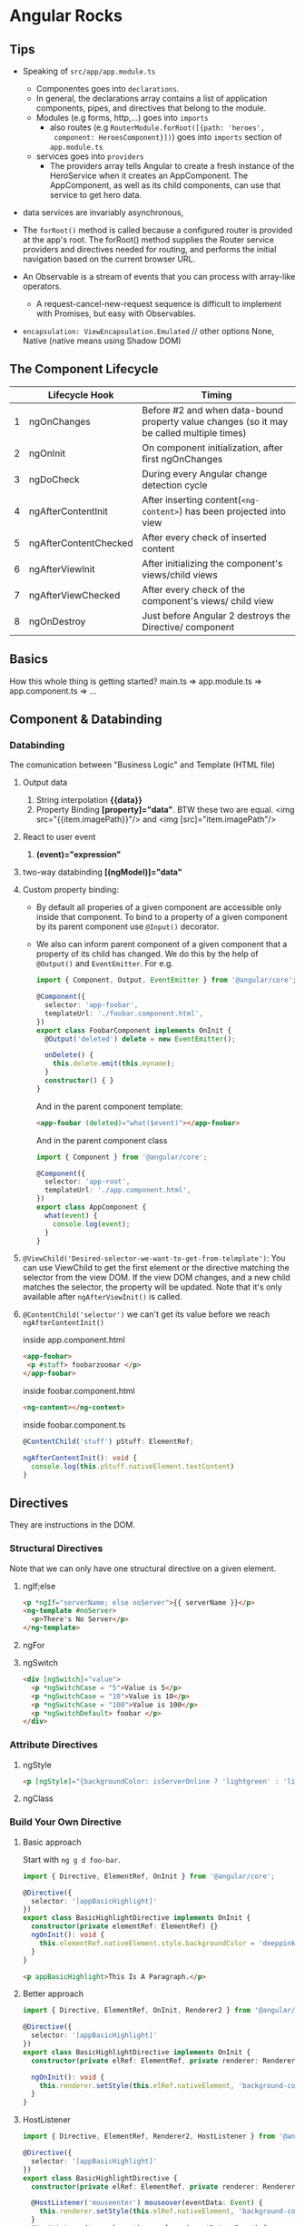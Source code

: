 * Angular Rocks

** Tips
- Speaking of =src/app/app.module.ts=
  + Componentes goes into =declarations=.
  + In general, the declarations array contains a list of application
    components, pipes, and directives that belong to the module.
  + Modules (e.g forms, http,...) goes into =imports=
    + also routes (e.g =RouterModule.forRoot([{path: 'heroes',
      component: HeroesComponent}])=) goes into =imports= section of
      =app.module.ts=
  + services goes into =providers=
    * The providers array tells Angular to create a fresh instance of
      the HeroService when it creates an AppComponent. The
      AppComponent, as well as its child components, can use that
      service to get hero data.

- data services are invariably asynchronous,

- The =forRoot()=  method is called because a configured router is
  provided at the app's root. The forRoot() method supplies the Router
  service providers and directives needed for routing, and performs
  the initial navigation based on the current browser URL.

- An Observable is a stream of events that you can process with array-like operators.
  + A request-cancel-new-request sequence is difficult to implement with Promises, but easy with Observables.

- =encapsulation: ViewEncapsulation.Emulated= // other options None,
  Native (native means using Shadow DOM)

** The Component Lifecycle

|   | Lifecycle Hook        | Timing                                                                                    |
|---+-----------------------+-------------------------------------------------------------------------------------------|
| 1 | ngOnChanges           | Before #2 and when data-bound property value changes (so it may be called multiple times) |
| 2 | ngOnInit              | On component initialization, after first ngOnChanges                                      |
| 3 | ngDoCheck             | During every Angular change detection cycle                                               |
| 4 | ngAfterContentInit    | After inserting content(=<ng-content>=) has been projected into view                      |
| 5 | ngAfterContentChecked | After every check of inserted content                                                     |
| 6 | ngAfterViewInit       | After initializing the component's views/child views                                      |
| 7 | ngAfterViewChecked    | After every check of the component's views/ child view                                    |
| 8 | ngOnDestroy           | Just before Angular 2 destroys the Directive/ component                                   |

** Basics
How this whole thing is getting started?
main.ts => app.module.ts => app.component.ts => ...

** Component & Databinding
*** Databinding
The comunication between "Business Logic" and Template (HTML file)
1. Output data
   1. String interpolation *{{data}}*
   2. Property Binding *[property]="data"*. BTW these two are
      equal. <img src="{{item.imagePath}}"/> and <img [src]="item.imagePath"/>
2. React to user event
   1. *(event)="expression"*
3. two-way databinding *[(ngModel)]="data"*
4. Custom property binding:
   + By default all properies of a given component are accessible only
     inside that component. To bind to a property of a given component
     by its parent component use =@Input()= decorator.
   + We also can inform parent component of a given component that a
     property of its child has changed. We do this by the help of
     =@Output()= and =EventEmitter=. For e.g.

    #+BEGIN_SRC typescript
      import { Component, Output, EventEmitter } from '@angular/core';

      @Component({
        selector: 'app-foobar',
        templateUrl: './foobar.component.html',
      })
      export class FoobarComponent implements OnInit {
        @Output('deleted') delete = new EventEmitter();

        onDelete() {
          this.delete.emit(this.myname);
        }
        constructor() { }
      }
    #+END_SRC

    And in the parent component template:
    #+BEGIN_SRC html
    <app-foobar (deleted)="what($event)"></app-foobar>
    #+END_SRC

    And in the parent component class
    #+BEGIN_SRC typescript
      import { Component } from '@angular/core';

      @Component({
        selector: 'app-root',
        templateUrl: './app.component.html',
      })
      export class AppComponent {
        what(event) {
          console.log(event);
        }
      }
    #+END_SRC

5. =@ViewChild('Desired-selector-we-want-to-get-from-telmplate')=: You
   can use ViewChild to get the first element or the directive
   matching the selector from the view DOM. If the view DOM changes,
   and a new child matches the selector, the property will be updated.
   Note that it's only available after =ngAfterViewInit()= is called. 
6. =@ContentChild('selector')= we can't get its value before we reach
   =ngAfterContentInit()=

   inside app.component.html
   #+BEGIN_SRC html
     <app-foobar>
      <p #stuff> foobarzoomar </p>
     </app-foobar>
   #+END_SRC

   inside foobar.component.html
   #+BEGIN_SRC html
   <ng-content></ng-content>
   #+END_SRC

   inside foobar.component.ts
   #+BEGIN_SRC typescript
   @ContentChild('stuff') pStuff: ElementRef;
  
   ngAfterContentInit(): void {
     console.log(this.pStuff.nativeElement.textContent)
   }
   #+END_SRC

** Directives
They are instructions in the DOM.
*** Structural Directives
Note that we can only have one structural directive on a given
element.
**** ngIf;else
#+BEGIN_SRC html
<p *ngIf="serverName; else noServer">{{ serverName }}</p>
<ng-template #noServer>
  <p>There's No Server</p>
</ng-template>
#+END_SRC

**** ngFor
**** ngSwitch
#+BEGIN_SRC html
<div [ngSwitch]="value">
  <p *ngSwitchCase = "5">Value is 5</p>
  <p *ngSwitchCase = "10">Value is 10</p>
  <p *ngSwitchCase = "100">Value is 100</p>
  <p *ngSwitchDefault> foobar </p>
</div>
#+END_SRC
*** Attribute Directives
**** ngStyle
#+BEGIN_SRC html
<p [ngStyle]="{backgroundColor: isServerOnline ? 'lightgreen' : 'lightpink'}">{{ isServerOnline }}</p>
#+END_SRC

**** ngClass

*** Build Your Own Directive
**** Basic approach 
Start with =ng g d foo-bar=.

#+BEGIN_SRC typescript
import { Directive, ElementRef, OnInit } from '@angular/core';

@Directive({
  selector: '[appBasicHighlight]'
})
export class BasicHighlightDirective implements OnInit {
  constructor(private elementRef: ElementRef) {}
  ngOnInit(): void {
    this.elementRef.nativeElement.style.backgroundColor = 'deeppink';
  }
}
#+END_SRC

#+BEGIN_SRC html
<p appBasicHighlight>This Is A Paragraph.</p>
#+END_SRC
**** Better approach
#+BEGIN_SRC typescript
import { Directive, ElementRef, OnInit, Renderer2 } from '@angular/core';

@Directive({
  selector: '[appBasicHighlight]'
})
export class BasicHighlightDirective implements OnInit {
  constructor(private elRef: ElementRef, private renderer: Renderer2) { }

  ngOnInit(): void {
    this.renderer.setStyle(this.elRef.nativeElement, 'background-color', 'lightblue');
  }
}
#+END_SRC
**** HostListener
#+BEGIN_SRC typescript
import { Directive, ElementRef, Renderer2, HostListener } from '@angular/core';

@Directive({
  selector: '[appBasicHighlight]'
})
export class BasicHighlightDirective {
  constructor(private elRef: ElementRef, private renderer: Renderer2) { }

  @HostListener('mouseenter') mouseover(eventData: Event) {
    this.renderer.setStyle(this.elRef.nativeElement, 'background-color', 'lightblue');
  }
  @HostListener('mouseleave') mouseleave(eventData: Event) {
    this.renderer.setStyle(this.elRef.nativeElement, 'background-color', 'unset');
  }
}
#+END_SRC
**** HostBinding
#+BEGIN_SRC typescript
import { Directive, HostListener, HostBinding } from '@angular/core';

@Directive({
  selector: '[appBasicHighlight]'
})
export class BasicHighlightDirective {
  @HostBinding('style.backgroundColor') myBackgroundColor: string;

  constructor() { }

  @HostListener('mouseenter') mouseover() {
    this.myBackgroundColor = 'lightgreen';
  }
  @HostListener('mouseleave') mouseleave() {
    this.myBackgroundColor = 'unset';
  }
}
#+END_SRC
**** Passing Data to a Directive
#+BEGIN_SRC typescript
  import { Directive, HostListener, HostBinding, Input, OnInit } from '@angular/core';

  @Directive({
    selector: '[appBasicHighlight]'
  })

  export class BasicHighlightDirective implements OnInit {
    @Input('defaultColor') defColor = 'unset'; // we can also use an
                                               // alias with the name of
                                               // directive just like
                                               // [ngClas]
    @HostBinding('style.backgroundColor') myBackgroundColor: string;
    constructor() { }
    ngOnInit(): void { this.myBackgroundColor = this.defColor; }
    @HostListener('mouseenter') mouseover() { this.myBackgroundColor = 'lightgreen'; }
    @HostListener('mouseleave') mouseleave() { this.myBackgroundColor = this.defColor; }
  }
#+END_SRC     
**** Custom Structural Directive
#+BEGIN_SRC typescript
import { Directive, Input, TemplateRef, ViewContainerRef } from '@angular/core';
@Directive({
  selector: '[appUnless]'
})
export class UnlessDirective {
  @Input() set appUnless(condition: boolean) {
    // For outside world this is
    // technically is a property. When we
    // assign something to `unless` this
    // method gets executed
    if (!condition) {
      this.vcRef.createEmbeddedView(this.templateRef);
    } else {
      this.vcRef.clear();
    }
  }
  constructor(private templateRef: TemplateRef<any>, private vcRef: ViewContainerRef) { }
}
#+END_SRC

#+BEGIN_SRC html
<p *appUnless="toggler">foobar</p>
#+END_SRC

** Services and DI
- Note that Angular dependency injecor is a hierarchical injector. That
  is to say if we provide our service in a given component, the same
  instance of our service is available for that component and all its
  child. For e.g. if we add our service to =providers= of
  =app.module.ts= the same instance of that service will be available
  application-wide.
- If you inject a service to something, that something should have a
  metadata atached to it. That's why we have to add =@Injectable()=
  decorator to services when we want to inject something into them.

** Routing
*** Defining the Routes

#+BEGIN_SRC typescript
  import { BrowserModule } from '@angular/platform-browser';
  import { NgModule } from '@angular/core';
  import { Routes, RouterModule } from '@angular/router'
  // other imports ...

  const appRoutes: Routes = [
    { path: '', component: HomeComponent },
    { path: 'users', component: UsersComponent }, // note there's not / at the beginning of routes
    { path: 'servers', component: ServersComponent }, // note there's not / at the beginning of routes
  ];

  @NgModule({
    declarations: [
      AppComponent,
      /* ... */
    ],
    imports: [
      BrowserModule,
      RouterModule.forRoot(appRoutes)
    ],
    providers: [],
    bootstrap: [AppComponent]
  })
  export class AppModule { }
#+END_SRC

*** Where to load the components

#+BEGIN_SRC html
<router-outlet></router-outlet>
#+END_SRC

This marks the place in our document where we want the angular router
to load the component of currently selected route.

*** =routerLink= Directive
#+BEGIN_SRC html
<a routerLink="/">HOME</a>
<a routerLink="/servers">SERVERs</a>
<a routerLink="['/users']">USER</a>
#+END_SRC
Paths beginning with =/= are absolute and without =/= they are
relative to the current path.

*** Styling active route
#+BEGIN_SRC html
<a
  routerLinkActive="myClassForActiveLinks"
  [routerLinkActiveOptions]="{exact: true}"
  routerLink="">HOME</a>

<a routerLinkActive="myClassForActiveLinks" routerLink="servers">SERVERs</a>
<a routerLinkActive="myClassForActiveLinks" routerLink="users">USER</a>
#+END_SRC
If we don't provide `[routerLinkActiveOptions]="{exact: true}"`
=myClassForActiveLinks= will be added to HOME for all the paths
becuase it kinda matches all the paths.

*** Navigating Programmatically
#+BEGIN_SRC typescript
  import { Component, Input } from '@angular/core';
  import { LoggingService } from "app/logging.service";
  import { Router } from "@angular/router";

  @Component({
    selector: 'app-root',
    templateUrl: './app.component.html',
  })

  export class AppComponent {
    constructor(private router: Router) { }

    onClick() {
      this.router.navigate(['/servers']); // <= This is how we navigate programmatically
    }
  }
#+END_SRC

To navigate around relatively:

#+BEGIN_SRC typescript
  constructor(private router: Router, private: ActivatedRoute) { }
  this.router.navigate(['servers'], {relativeTo: this.route});
#+END_SRC

To handle query parameters
#+BEGIN_SRC typescript
  this.router.navigate(['servers'], {relativeTo: this.route, queryParamsHandling: 'preserve'});
#+END_SRC
The other option is 'merge'

**** Note

By default, Angular matches paths by prefix. That means, that the
following route will match both =/recipes= and just =/=

={ path: '', redirectTo: '/somewhere-else' }=

Actually, Angular will give you an error here, because that's a common
gotcha: This route will now ALWAYS redirect you! Why?

Since the default matching strategy is "prefix" , Angular checks if
the path you entered in the URL does start with the path specified in
the route. Of course every path starts with '' (Important: That's no
whitespace, it's simply "nothing").

To fix this behavior, you need to change the matching strategy to
="full"=:

={ path: '', redirectTo: '/somewhere-else', pathMatch: 'full' }=

Now, you only get redirected, if the full path is '' (so only if you
got NO other content in your path in this example).

*** redirectTo
#+BEGIN_SRC typescript
const appRoutes: Routes = [
  { path: '', component: HomeComponent },
  { path: 'not-found', component: PageNotFoundComponent },
  { path: '**', redirectTo: '/not-found' }
];
#+END_SRC

Make sure the generic path '**' is the last path in your route.

*** Passing Parameters to Routes
Use =constructor(private route: ActivatedRoute) { }= to get access to
currently active route

In app.module.ts
#+BEGIN_SRC typescript
const appRoutes: Routes = [
  { path: '', component: HomeComponent },
  { path: 'users', component: UsersComponent },
  { path: 'users/:id/:name', component: UserComponent },
  { path: 'servers', component: ServersComponent },
];
#+END_SRC

In UserComponent
#+BEGIN_SRC typescript
import { Component, OnInit } from '@angular/core';
import { ActivatedRoute } from "@angular/router";

@Component({
  selector: 'app-user',
  templateUrl: './user.component.html',
})

export class UserComponent implements OnInit {

  constructor(private route: ActivatedRoute) { }

  ngOnInit() {
    const id = this.route.snapshot.params['id']; // get the :id
    const name = this.route.snapshot.params['name']; // get the :name
    console.log(`id = ${id}, name = ${name}`);
  }
}
#+END_SRC

Let's say we are in '/users/9/farhad' so we loaded the `UserComponent`
and while we are in that route and component we go to
'/users/42/jafar' in this case =ngOnInit()= of UserComponent won't
execute again and we can't use 
#+BEGIN_SRC typescript
  ngOnInit() {
    const id = this.route.snapshot.params['id']; // get the :id
    const name = this.route.snapshot.params['name']; // get the :name
    console.log(`id = ${id}, name = ${name}`);
  }
#+END_SRC
to get the Params the remedy is to =subscribe()= to Params:

In UserComponent:
#+BEGIN_SRC typescript
  import { Component, OnInit } from '@angular/core';
  import { ActivatedRoute, Params } from "@angular/router";

  @Component({
    selector: 'app-user',
    templateUrl: './user.component.html',
  })

  export class UserComponent implements OnInit {

    constructor(private route: ActivatedRoute) { }

    ngOnInit() {
      let id = this.route.snapshot.params['id']; // get the :id
      let name = this.route.snapshot.params['name']; // get the :name
      console.log(`id = ${id}, name = ${name}`);

      this.route.params.subscribe((p: Params) => { // here we subscribe to params
        id = p['id'];
        name = p['name'];
        console.log(`id = ${id}, name = ${name}`);
      });
    }

  }
#+END_SRC

and in user.component.html
#+BEGIN_SRC html
  <p>
    user works!
  </p>
  <button [routerLink]="['/users', 9, 'Mosa']">goto /users/9/mosa</button>
#+END_SRC

**** How to unsubscribe
Note that Angular does this for us, but it's good to know;
#+BEGIN_SRC typescript
import { Component, OnInit, OnDestroy } from '@angular/core';
import { ActivatedRoute, Params } from "@angular/router";
import { Subscription } from "rxjs/Subscription";

@Component({
  selector: 'app-user',
  templateUrl: './user.component.html',
})

export class UserComponent implements OnInit, OnDestroy {
  paramSubscription: Subscription;

  constructor(private route: ActivatedRoute) { }

  ngOnInit() {
    let id = this.route.snapshot.params['id']; // get the :id
    let name = this.route.snapshot.params['name']; // get the :name
    console.log(`id = ${id}, name = ${name}`);

    this.paramSubscription = this.route.params.subscribe((p: Params) => {
      id = p['id'];
      name = p['name'];
      console.log(`id = ${id}, name = ${name}`);
    });
  }

  ngOnDestroy(): void {
    this.paramSubscription.unsubscribe();
  }
}
#+END_SRC

*** Passing Query Parameters and Fragments
**** Query Parameters
#+BEGIN_SRC html
<button
  [routerLink]="['/servers', 9, 'edit']"
  [queryParams]="{allowEdit: '1'}">/servers/9/edit</button>
#+END_SRC
This becomes http://localhost:4200/servers/9/edit?allowEdit=1 

**** Fragments
#+BEGIN_SRC html
<button
  routerLinkActive="active-link"
  [routerLink]="['/servers', 9, 'edit']"
  fragment="loading">/servers/9/edit</button>
#+END_SRC

This becomes http://localhost:4200/servers/9/edit#loading

**** Do it programmatically
***** Query Parameters
#+BEGIN_SRC typescript
  onClick() {
    this.router.navigate(['/servers', 998, 'edit'], { queryParams: { allowEdit: '1' } });
  }
#+END_SRC
This goes to http://localhost:4200/servers/9/edit#loading

**** Retrieving Query Parameters and Fragments
#+BEGIN_SRC typescript
import { Component, OnInit } from '@angular/core';
import { ActivatedRoute } from "@angular/router";

@Component({
  selector: 'app-edit-server',
  templateUrl: './edit-server.component.html',
})
export class EditServerComponent implements OnInit {

  constructor(private route: ActivatedRoute) { }
  ngOnInit() {
    console.log(this.route.snapshot.queryParams);
    console.log(this.route.snapshot.fragment);
  }
}
#+END_SRC

For example for http://localhost:4200/servers/9/edit?name=jafar#loading 
we get ={name: jafar}= for =this.route.snapshot.queryParams= and =loading= for
=this.route.snapshot.fragment=.

The alternative is to use observable. Like:
#+BEGIN_SRC javascript
this.route.queryParams.subscribe(...);
this.route.fragment.subscribe(...);
#+END_SRC

*** Child Nested Routes

#+BEGIN_SRC typescript
const appRoutes: Routes = [
  { path: '', component: HomeComponent },
  {
    path: 'user', component: UserComponent, children: [
      { path: 'jafar', component: JafarComponent },
      { path: 'farhad', component: FarhadComponent }
    ]
  },
];
#+END_SRC
Note that child routes need seperate outlet. i.e. they need
=router-outlet= in user.component.html. 

In user.component.html
#+BEGIN_SRC html
<p>
  user works!
</p>

<router-outlet>
</router-outlet>
#+END_SRC

*** Seperate Routing module
In app.module.ts
#+BEGIN_SRC typescript
  import { BrowserModule } from '@angular/platform-browser';
  import { NgModule } from '@angular/core';
  import { AppComponent } from "app/app.component";
  import { HomeComponent } from './home/home.component';
  import { UserComponent } from './user/user.component';
  import { JafarComponent } from './jafar/jafar.component';
  import { FarhadComponent } from './farhad/farhad.component';
  import { PageNotFoundComponent } from './page-not-found/page-not-found.component';
  import { AppRoutingModule } from './app-routing.module';


  @NgModule({
    declarations: [
      AppComponent,
      HomeComponent,
      UserComponent,
      JafarComponent,
      FarhadComponent,
      PageNotFoundComponent,
    ],
    imports: [
      BrowserModule,
      AppRoutingModule,           // <<== importing our routing module
    ],
    providers: [],
    bootstrap: [AppComponent]
  })
  export class AppModule { }
#+END_SRC

In app-routing.module.ts
#+BEGIN_SRC typescript
import { NgModule } from '@angular/core';
import { Routes, RouterModule } from '@angular/router'
import { AppComponent } from "app/app.component";
import { HomeComponent } from './home/home.component';
import { UserComponent } from './user/user.component';
import { JafarComponent } from './jafar/jafar.component';
import { FarhadComponent } from './farhad/farhad.component';
import { PageNotFoundComponent } from './page-not-found/page-not-found.component';

const appRoutes: Routes = [
  { path: '', component: HomeComponent },
  {
    path: 'user', component: UserComponent, children: [
      { path: 'jafar', component: JafarComponent },
      { path: 'farhad', component: FarhadComponent }
    ]
  },
  { path: 'user/:id', component: UserComponent },
  { path: 'not-found', component: PageNotFoundComponent },
  { path: '**', redirectTo: '/not-found' }
];

@NgModule({
  imports: [
    RouterModule.forRoot(appRoutes)
  ],
  exports: [RouterModule]
})

export class AppRoutingModule { }
#+END_SRC

*** Fucking Guards
Functionality, logic, code which is excuted before a route is loaded
or once you want to leave a route.

**** canActivate
There's so much non-relative thing in this example. Ignore them.

app.module.ts
#+BEGIN_SRC typescript
  import { BrowserModule } from '@angular/platform-browser';
  import { NgModule } from '@angular/core';
  import { AppComponent } from "app/app.component";
  import { HomeComponent } from './home/home.component';
  import { UserComponent } from './user/user.component';
  import { JafarComponent } from './jafar/jafar.component';
  import { FarhadComponent } from './farhad/farhad.component';
  import { PageNotFoundComponent } from './page-not-found/page-not-found.component';
  import { AppRoutingModule } from './app-routing.module';
  import { AuthGuardService } from "app/auth-guard.service";
  import { AuthService } from "app/auth.service";


  @NgModule({
    declarations: [
      AppComponent,
      HomeComponent,
      UserComponent,
      JafarComponent,
      FarhadComponent,
      PageNotFoundComponent,
    ],
    imports: [
      BrowserModule,
      AppRoutingModule,
    ],
    providers: [AuthService, AuthGuardService], // Here's we add to service that we need
    bootstrap: [AppComponent]
  })
  export class AppModule { }
#+END_SRC

auth.service.ts
#+BEGIN_SRC typescript
import { Injectable } from '@angular/core';

@Injectable()
export class AuthService {
  loggedIn = false;

  isAuthenticated() {
    return new Promise(
      (resolve, reject) => setTimeout(() => resolve(this.loggedIn), 800));
  }

  login() {
    this.loggedIn = true;
  }

  logout() {
    this.logout;
  }
}
#+END_SRC

auth-guard.service.ts
#+BEGIN_SRC typescript
import { Injectable } from '@angular/core';
import { CanActivate, ActivatedRouteSnapshot, RouterStateSnapshot, Router } from "@angular/router";
import { Observable } from "rxjs/Observable";
import { AuthService } from "app/auth.service";

@Injectable()
export class AuthGuardService implements CanActivate {
  constructor(private authService: AuthService, private router: Router) { }

  canActivate(route: ActivatedRouteSnapshot,
    state: RouterStateSnapshot): boolean | Observable<boolean> | Promise<boolean> {

    return this.authService.isAuthenticated()
      .then((authenticated: boolean) => {
        if (authenticated) {
          return true;
        }
        this.router.navigate(['/'])
      })
  }
}
#+END_SRC

app-routing.module.ts
#+BEGIN_SRC typescript
  import { NgModule } from '@angular/core';
  import { Routes, RouterModule } from '@angular/router'
  import { AppComponent } from "app/app.component";
  import { HomeComponent } from './home/home.component';
  import { UserComponent } from './user/user.component';
  import { JafarComponent } from './jafar/jafar.component';
  import { FarhadComponent } from './farhad/farhad.component';
  import { PageNotFoundComponent } from './page-not-found/page-not-found.component';
  import { AuthGuardService } from "app/auth-guard.service";

  const appRoutes: Routes = [
    { path: '', component: HomeComponent },
    {
      path: 'user', component: UserComponent, children: [
        { path: 'jafar', component: JafarComponent },
        { path: 'farhad', component: FarhadComponent },
      ]
    },
    { path: 'user/:id', canActivate: [AuthGuardService], component: UserComponent }, // we added canActivate
    { path: 'not-found', component: PageNotFoundComponent },
    { path: '**', redirectTo: '/not-found' }
  ];

  @NgModule({
    imports: [
      RouterModule.forRoot(appRoutes)
    ],
    exports: [RouterModule]
  })

  export class AppRoutingModule { }
#+END_SRC

**** canActivateChild
It's the same as =canActivate= but also works for childs.

auth-guard.service.ts
#+BEGIN_SRC typescript
  import { Injectable } from '@angular/core';
  import { CanActivate, ActivatedRouteSnapshot, RouterStateSnapshot, Router, CanActivateChild } from "@angular/router";
  import { Observable } from "rxjs/Observable";
  import { AuthService } from "app/auth.service";

  @Injectable()
  export class AuthGuardService implements CanActivate, CanActivateChild {

    constructor(private authService: AuthService, private router: Router) { }

    canActivate(route: ActivatedRouteSnapshot,
      state: RouterStateSnapshot): boolean | Observable<boolean> | Promise<boolean> {

      return this.authService.isAuthenticated()
        .then((authenticated: boolean) => {
          if (authenticated) {
            return true;
          }
          this.router.navigate(['/'])
        })
    }

    // here we implement canActivateChild
    canActivateChild(childRoute: ActivatedRouteSnapshot, state: RouterStateSnapshot): boolean | Observable<boolean> | Promise<boolean> {
      return this.canActivate(childRoute, state);
    }
  }
#+END_SRC

app-routing.module.ts
#+BEGIN_SRC typescript
  import { NgModule } from '@angular/core';
  import { Routes, RouterModule } from '@angular/router'
  import { AppComponent } from "app/app.component";
  import { HomeComponent } from './home/home.component';
  import { UserComponent } from './user/user.component';
  import { JafarComponent } from './jafar/jafar.component';
  import { FarhadComponent } from './farhad/farhad.component';
  import { PageNotFoundComponent } from './page-not-found/page-not-found.component';
  import { AuthGuardService } from "app/auth-guard.service";

  const appRoutes: Routes = [
    { path: '', component: HomeComponent },
    {
      path: 'user', canActivateChild: [AuthGuardService], component: UserComponent, children: [ // here we add canActivateChild
        { path: 'jafar', component: JafarComponent },
        { path: 'farhad', component: FarhadComponent },
        { path: ':id', component: UserComponent },
      ]
    },
    { path: 'not-found', component: PageNotFoundComponent },
    { path: '**', redirectTo: '/not-found' }
  ];

  @NgModule({
    imports: [
      RouterModule.forRoot(appRoutes)
    ],
    exports: [RouterModule]
  })

  export class AppRoutingModule { }
#+END_SRC

**** canDeactivate
For e.g it can be used to keep the user from accidentally navigating
away from a route.

app.module.ts
#+BEGIN_SRC typescript
  import { BrowserModule } from '@angular/platform-browser';
  import { NgModule } from '@angular/core';
  import { AppComponent } from "app/app.component";
  import { HomeComponent } from './home/home.component';
  import { UserComponent } from './user/user.component';
  import { FarhadComponent } from './farhad/farhad.component';
  import { PageNotFoundComponent } from './page-not-found/page-not-found.component';
  import { AppRoutingModule } from './app-routing.module';
  import { AuthGuardService } from "app/auth-guard.service";
  import { AuthService } from "app/auth.service";
  import { CanDeactivateService } from "app/can-deactivate.service";


  @NgModule({
    declarations: [
      AppComponent,
      HomeComponent,
      UserComponent,
      FarhadComponent,
      PageNotFoundComponent,
    ],
    imports: [
      BrowserModule,
      AppRoutingModule,
    ],
    providers: [AuthService, AuthGuardService, CanDeactivateService], // we added CanDeactivateService
    bootstrap: [AppComponent]
  })
  export class AppModule { }

#+END_SRC

app-routing.module.ts
#+BEGIN_SRC typescript
  import { NgModule } from '@angular/core';
  import { Routes, RouterModule } from '@angular/router'
  import { AppComponent } from "app/app.component";
  import { HomeComponent } from './home/home.component';
  import { UserComponent } from './user/user.component';
  import { FarhadComponent } from './farhad/farhad.component';
  import { PageNotFoundComponent } from './page-not-found/page-not-found.component';
  import { AuthGuardService } from "app/auth-guard.service";
  import { CanDeactivateService } from "app/can-deactivate.service";

  const appRoutes: Routes = [
    { path: '', component: HomeComponent },
    {
      path: 'user', canActivateChild: [AuthGuardService], component: UserComponent, children: [
        { path: 'farhad', component: FarhadComponent, canDeactivate: [CanDeactivateService] }, // we added CanDeactivateService
      ]
    },
    { path: 'not-found', component: PageNotFoundComponent },
    { path: '**', redirectTo: '/not-found' }
  ];

  @NgModule({
    imports: [
      RouterModule.forRoot(appRoutes)
    ],
    exports: [RouterModule]
  })

  export class AppRoutingModule { }
#+END_SRC

can-deactivate.service.ts
#+BEGIN_SRC  typescript
  import { Injectable } from '@angular/core';
  import { Observable } from "rxjs/Observable";
  import { CanDeactivate, RouterStateSnapshot, ActivatedRouteSnapshot } from "@angular/router";

  @Injectable()
  export class CanDeactivateService implements CanDeactivate<CanComponentDeactivate> {

    // this will run by angular once we try to leave a route
    canDeactivate(
      component: CanComponentDeactivate,
      currentRoute: ActivatedRouteSnapshot,
      currentState: RouterStateSnapshot,
      nextState?: RouterStateSnapshot): boolean | Observable<boolean> | Promise<boolean> {

      return component.canDeactivate();
    }

    constructor() { }
  }

  export interface CanComponentDeactivate { // we use this interface in our module (in this case farhad.component.ts)
    canDeactivate: () => Observable<boolean> | Promise<boolean> | boolean
  }

#+END_SRC

auth-guard.service.ts
#+BEGIN_SRC typescript
import { Injectable } from '@angular/core';
import { CanActivate, ActivatedRouteSnapshot, RouterStateSnapshot, Router, CanActivateChild } from "@angular/router";
import { Observable } from "rxjs/Observable";
import { AuthService } from "app/auth.service";

@Injectable()
export class AuthGuardService implements CanActivate, CanActivateChild {

  constructor(private authService: AuthService, private router: Router) { }

  canActivate(route: ActivatedRouteSnapshot,
    state: RouterStateSnapshot): boolean | Observable<boolean> | Promise<boolean> {

    return this.authService.isAuthenticated()
      .then((authenticated: boolean) => {
        if (authenticated) {
          return true;
        }
        this.router.navigate(['/'])
      })
  }


  canActivateChild(childRoute: ActivatedRouteSnapshot, state: RouterStateSnapshot): boolean | Observable<boolean> | Promise<boolean> {
    return this.canActivate(childRoute, state);
  }
}
#+END_SRC

farhad.component.html
#+BEGIN_SRC html
<p>
  farhad works!
</p>

<button (click)="onHappy()">I'm happy</button>
<button (click)="onBlue()">I'm blue</button>
<button (click)="goAway()">GoAway</button>
#+END_SRC

farhad.component.ts
#+BEGIN_SRC typescript
  import { Component, OnInit } from '@angular/core';
  import { Router, ActivatedRoute } from "@angular/router";
  import { CanComponentDeactivate } from "app/can-deactivate.service";
  import { Observable } from "rxjs/Observable";

  @Component({
    selector: 'app-farhad',
    templateUrl: './farhad.component.html',
    styleUrls: ['./farhad.component.css']
  })
  export class FarhadComponent implements OnInit, CanComponentDeactivate {
    happy = false;

    constructor(private router: Router, private route: ActivatedRoute) { }
    ngOnInit() { }
    onHappy() {
      this.happy = true;
      console.log(`happy is ${this.happy}`);
    }
    onBlue() {
      this.happy = false;
      console.log(`happy is ${this.happy}`);
    }

    goAway() {
      this.router.navigate(['../'], { relativeTo: this.route });
    }

    canDeactivate(): boolean | Observable<boolean> | Promise<boolean> { // our component must have canDeactivate
      console.log(`happy is ${this.happy}`);
      if (this.happy) {
        return true;
      }
      return false;
    }
  }
#+END_SRC

*** Passing Static Data to a Route

app-routing.module.ts
#+BEGIN_SRC typescript
  import { NgModule } from '@angular/core';
  import { Routes, RouterModule } from '@angular/router'
  import { AppComponent } from "app/app.component";
  import { HomeComponent } from './home/home.component';
  import { UserComponent } from './user/user.component';
  import { FarhadComponent } from './farhad/farhad.component';
  import { PageNotFoundComponent } from './page-not-found/page-not-found.component';
  import { AuthGuardService } from "app/auth-guard.service";
  import { CanDeactivateService } from "app/can-deactivate.service";
  import { ErrorPageComponent } from "app/error-page/error-page.component";

  const appRoutes: Routes = [
    { path: '', component: HomeComponent },
    {
      path: 'user', canActivateChild: [AuthGuardService], component: UserComponent, children: [
        { path: 'farhad', component: FarhadComponent, canDeactivate: [CanDeactivateService] },
      ]
    },
    { path: 'not-found', component: ErrorPageComponent, data: { message: 'Page not found bitch' } }, // ErrorPageComponent receives message
    { path: '**', redirectTo: '/not-found' }
  ];

  @NgModule({
    imports: [
      RouterModule.forRoot(appRoutes)
    ],
    exports: [RouterModule]
  })

  export class AppRoutingModule { }
#+END_SRC

error-page.component.ts
#+BEGIN_SRC typescript
  import { Component, OnInit } from '@angular/core';
  import { ActivatedRoute, Data } from "@angular/router";

  @Component({
    selector: 'app-error-page',
    templateUrl: './error-page.component.html',
    styleUrls: ['./error-page.component.css']
  })
  export class ErrorPageComponent implements OnInit {
    errorMessage: string;

    constructor(private route: ActivatedRoute) { }

    ngOnInit() {
      this.errorMessage = this.route.snapshot.data['message']; // here we get the message
      this.route.data.subscribe((data: Data) => {
        this.errorMessage = data['message'];
      })
    }
  }
#+END_SRC
*** Resolving Dynamic Data with the resolve Guard
**** Resolver:
This is also a service like CanActivate or CanDeactivateService,
unlike them =Resolve= doesn't decide weather a route should loaded or
not, but allows to run some code (like fetching some data) before a route is rendered.

server-resolve.service.ts
#+BEGIN_SRC typescript
import { Injectable } from '@angular/core';
import { Resolve, ActivatedRouteSnapshot, RouterStateSnapshot } from "@angular/router";
import { Observable } from "rxjs/Observable";

@Injectable()
export class ServerResolveService implements Resolve<III> {

  resolve(
    route: ActivatedRouteSnapshot,
    state: RouterStateSnapshot): III | Observable<III> | Promise<III> {
    return {                    // or do something important like fetching data from server
      id: route.params['id'],
    }
  }

  constructor() { }
}

interface III {
  id: number
}
#+END_SRC

user.component.ts
#+BEGIN_SRC typescript
import { Component, OnInit } from '@angular/core';
import { ActivatedRoute, Data } from "@angular/router";

@Component({
  selector: 'app-user',
  templateUrl: './user.component.html',
})

export class UserComponent implements OnInit {
  constructor(private route: ActivatedRoute) { }

  ngOnInit() {
    this.route.data.subscribe((data: Data) => {
      if (data.foobar) {      // to prevent undefined error
        console.dir(data.foobar.id)
      }
    })
  }
}
#+END_SRC

app-routing.module.ts
#+BEGIN_SRC typescript
import { NgModule } from '@angular/core';
import { Routes, RouterModule } from '@angular/router'
import { AppComponent } from "app/app.component";
import { HomeComponent } from './home/home.component';
import { UserComponent } from './user/user.component';
import { FarhadComponent } from './farhad/farhad.component';
import { PageNotFoundComponent } from './page-not-found/page-not-found.component';
import { AuthGuardService } from "app/auth-guard.service";
import { CanDeactivateService } from "app/can-deactivate.service";
import { ErrorPageComponent } from "app/error-page/error-page.component";
import { ServerResolveService } from "app/server-resolve.service";

const appRoutes: Routes = [
  { path: '', component: HomeComponent },
  {
    path: 'user', canActivateChild: [AuthGuardService], component: UserComponent, children: [
      { path: 'farhad', component: FarhadComponent, canDeactivate: [CanDeactivateService] },
      {
        path: ':id',
        component: UserComponent,
        resolve: { foobar: ServerResolveService }
      }, // Adding our resolver. Whatever is returned by =resolve=
      // method of =ServerResolveService= is mapped to =foobar=
    ]
  },
  // { path: 'not-found', component: PageNotFoundComponent },
  { path: 'not-found', component: ErrorPageComponent, data: { message: 'Page not found bitch' } },
  { path: '**', redirectTo: '/not-found' }
];

@NgModule({
  imports: [
    RouterModule.forRoot(appRoutes)
  ],
  exports: [RouterModule]
})

export class AppRoutingModule { }
#+END_SRC


** Observables
** Forms
** Pipes

** Http

** Authentication

** Optimization & ngModules

** Deployment

** Animation & Testing
